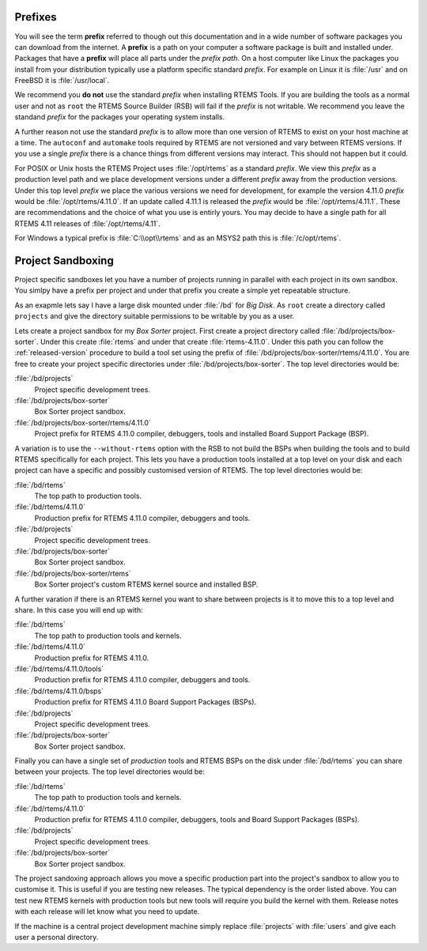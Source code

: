 .. comment: Copyright (c) 2016 Chris Johns <chrisj@rtems.org>
.. comment: All rights reserved.

.. _prefixs:

Prefixes
========

You will see the term **prefix** referred to though out this documentation and
in a wide number of software packages you can download from the internet. A
**prefix** is a path on your computer a software package is built and installed
under. Packages that have a **prefix** will place all parts under the *prefix
path*. On a host computer like Linux the packages you install from your
distribution typically use a platform specific standard *prefix*. For example
on Linux it is :file:`/usr` and on FreeBSD it is :file:`/usr/local`.

We recommend you **do not** use the standard *prefix* when installing RTEMS
Tools. If you are building the tools as a normal user and not as ``root`` the
RTEMS Source Builder (RSB) will fail if the *prefix* is not writable. We
recommend you leave the standand *prefix* for the packages your operating
system installs.

A further reason not use the standard *prefix* is to allow more than one
version of RTEMS to exist on your host machine at a time. The ``autoconf`` and
``automake`` tools required by RTEMS are not versioned and vary between RTEMS
versions. If you use a single *prefix* there is a chance things from different
versions may interact. This should not happen but it could.

For POSIX or Unix hosts the RTEMS Project uses :file:`/opt/rtems` as a standard
*prefix*. We view this *prefix* as a production level path and we place
development versions under a different *prefix* away from the production
versions. Under this top level *prefix* we place the various versions we need
for development, for example the version 4.11.0 *prefix* would be
:file:`/opt/rtems/4.11.0`. If an update called 4.11.1 is released the *prefix*
would be :file:`/opt/rtems/4.11.1`. These are recommendations and the choice of
what you use is entirly yours. You may decide to have a single path for all
RTEMS 4.11 releases of :file:`/opt/rtems/4.11`.

For Windows a typical prefix is :file:`C:\\opt\\rtems` and as an MSYS2 path
this is :file:`/c/opt/rtems`.

.. _project_sandboxing:

Project Sandboxing
==================

Project specific sandboxes let you have a number of projects running in
parallel with each project in its own sandbox. You simlpy have a prefix per
project and under that prefix you create a simple yet repeatable structure.

As an exapmle lets say I have a large disk mounted under :file:`/bd` for *Big
Disk*. As ``root`` create a directory called ``projects`` and give the
directory suitable permissions to be writable by you as a user.

Lets create a project sandbox for my *Box Sorter* project. First create a
project directory called :file:`/bd/projects/box-sorter`. Under this create
:file:`rtems` and under that create :file:`rtems-4.11.0`. Under this path you
can follow the :ref:`released-version` procedure to build a tool set using the
prefix of :file:`/bd/projects/box-sorter/rtems/4.11.0`. You are free to create
your project specific directories under :file:`/bd/projects/box-sorter`. The
top level directories would be:

:file:`/bd/projects`
  Project specific development trees.

:file:`/bd/projects/box-sorter`
  Box Sorter project sandbox.

:file:`/bd/projects/box-sorter/rtems/4.11.0`
  Project prefix for RTEMS 4.11.0 compiler, debuggers, tools and installed
  Board Support Package (BSP).

A variation is to use the ``--without-rtems`` option with the RSB to not build
the BSPs when building the tools and to build RTEMS specifically for each
project. This lets you have a production tools installed at a top level on your
disk and each project can have a specific and possibly customised version of
RTEMS. The top level directories would be:

:file:`/bd/rtems`
  The top path to production tools.

:file:`/bd/rtems/4.11.0`
  Production prefix for RTEMS 4.11.0 compiler, debuggers and tools.

:file:`/bd/projects`
  Project specific development trees.

:file:`/bd/projects/box-sorter`
  Box Sorter project sandbox.

:file:`/bd/projects/box-sorter/rtems`
  Box Sorter project's custom RTEMS kernel source and installed BSP.

A further varation if there is an RTEMS kernel you want to share between
projects is it to move this to a top level and share. In this case you will end
up with:

:file:`/bd/rtems`
  The top path to production tools and kernels.

:file:`/bd/rtems/4.11.0`
  Production prefix for RTEMS 4.11.0.

:file:`/bd/rtems/4.11.0/tools`
  Production prefix for RTEMS 4.11.0 compiler, debuggers and tools.

:file:`/bd/rtems/4.11.0/bsps`
  Production prefix for RTEMS 4.11.0 Board Support Packages (BSPs).

:file:`/bd/projects`
  Project specific development trees.

:file:`/bd/projects/box-sorter`
  Box Sorter project sandbox.

Finally you can have a single set of *production* tools and RTEMS BSPs on the
disk under :file:`/bd/rtems` you can share between your projects. The top level
directories would be:

:file:`/bd/rtems`
  The top path to production tools and kernels.

:file:`/bd/rtems/4.11.0`
  Production prefix for RTEMS 4.11.0 compiler, debuggers, tools and Board
  Support Packages (BSPs).

:file:`/bd/projects`
  Project specific development trees.

:file:`/bd/projects/box-sorter`
  Box Sorter project sandbox.

The project sandoxing approach allows you move a specific production part into
the project's sandbox to allow you to customise it. This is useful if you are
testing new releases. The typical dependency is the order listed above. You can
test new RTEMS kernels with production tools but new tools will require you
build the kernel with them. Release notes with each release will let know
what you need to update.

If the machine is a central project development machine simply replace
:file:`projects` with :file:`users` and give each user a personal directory.
